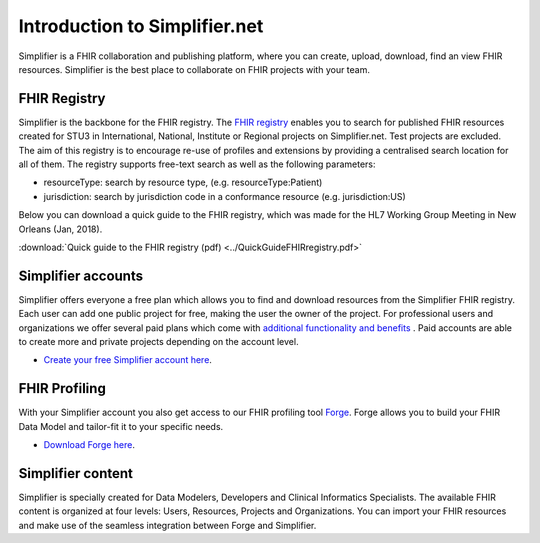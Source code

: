 Introduction to Simplifier.net
==============================

.. image:: ../images/Illustrations_Firely-03.png
  :align: right
  :width: 250px
  :alt: Collaborating on a FHIR project
  
Simplifier is a FHIR collaboration and publishing platform, where you can create, upload, download, find an view FHIR resources. Simplifier is the best place to collaborate on FHIR projects with your team. 

FHIR Registry
-------------

Simplifier is the backbone for the FHIR registry. The `FHIR registry <https://registry.fhir.org>`_ enables you to search for published FHIR resources created for STU3 in International, National, Institute or Regional projects on Simplifier.net. Test projects are excluded. The aim of this registry is to encourage re-use of profiles and extensions by providing a centralised search location for all of them. The registry supports free-text search as well as the following parameters:

* resourceType: search by resource type, (e.g. resourceType:Patient)
* jurisdiction: search by jurisdiction code in a conformance resource (e.g. jurisdiction:US)

Below you can download a quick guide to the FHIR registry, which was made for the HL7 Working Group Meeting in New Orleans (Jan, 2018).

:download:`Quick guide to the FHIR registry (pdf) <../QuickGuideFHIRregistry.pdf>`

Simplifier accounts
-------------------

Simplifier offers everyone a free plan which allows you to find and download resources from the Simplifier FHIR registry. Each user can add one public project for free, making the user the owner of the project. For professional users and organizations we offer several paid plans which come with `additional functionality and benefits <https://simplifier.net/pricing/>`_ . Paid accounts are able to create more and private projects depending on the account level. 

-	`Create your free Simplifier account here <https://simplifier.net/signup/>`_.

FHIR Profiling
--------------

With your Simplifier account you also get access to our FHIR profiling tool `Forge <https://fire.ly/products/forge/>`_. Forge allows you to build your FHIR Data Model and tailor-fit it to your specific needs. 

- `Download Forge here <https://simplifier.net/downloads/forge/>`_.

Simplifier content
------------------

Simplifier is specially created for Data Modelers, Developers and Clinical Informatics Specialists. The available FHIR content is organized at four levels: Users, Resources, Projects and Organizations. You can import your FHIR resources and make use of the seamless integration between Forge and Simplifier.  
